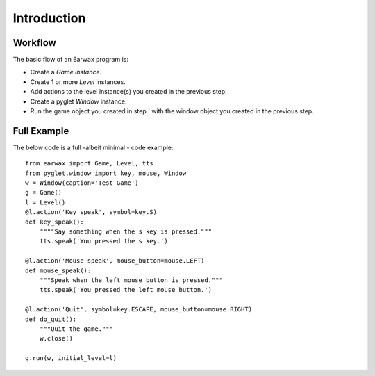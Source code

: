 Introduction
============

Workflow
--------

The basic flow of an Earwax program is:

* Create a `Game instance`.

* Create 1 or more `Level` instances.

* Add actions to the level instance(s) you created in the previous step.

* Create a pyglet `Window` instance.

* Run the game object you created in step ` with the window object you created in the previous step.

Full Example
------------

The below code is a full -albeit minimal -  code example::

    from earwax import Game, Level, tts
    from pyglet.window import key, mouse, Window
    w = Window(caption='Test Game')
    g = Game()
    l = Level()
    @l.action('Key speak', symbol=key.S)
    def key_speak():
        """"Say something when the s key is pressed."""
        tts.speak('You pressed the s key.')

    @l.action('Mouse speak', mouse_button=mouse.LEFT)
    def mouse_speak():
        """Speak when the left mouse button is pressed."""
        tts.speak('You pressed the left mouse button.')

    @l.action('Quit', symbol=key.ESCAPE, mouse_button=mouse.RIGHT)
    def do_quit():
        """Quit the game."""
        w.close()

    g.run(w, initial_level=l)
